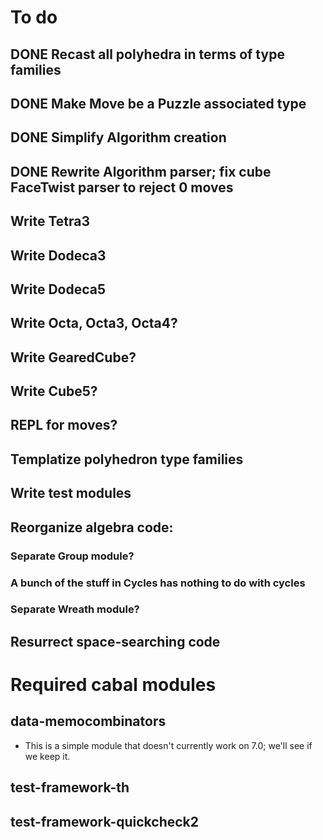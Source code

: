 * To do
** DONE Recast all polyhedra in terms of type families
** DONE Make Move be a Puzzle associated type
** DONE Simplify Algorithm creation
** DONE Rewrite Algorithm parser; fix cube FaceTwist parser to reject 0 moves
** Write Tetra3
** Write Dodeca3
** Write Dodeca5
** Write Octa, Octa3, Octa4?
** Write GearedCube?
** Write Cube5?
** REPL for moves?
** Templatize polyhedron type families
** Write test modules
** Reorganize algebra code:
*** Separate Group module?
*** A bunch of the stuff in Cycles has nothing to do with cycles
*** Separate Wreath module?
** Resurrect space-searching code

* Required cabal modules
** data-memocombinators
   - This is a simple module that doesn't currently work on 7.0; we'll see if we
     keep it.
** test-framework-th
** test-framework-quickcheck2
